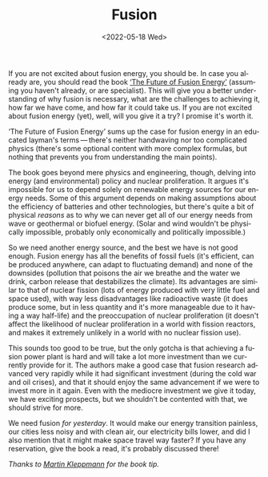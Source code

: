 #+TITLE: Fusion
#+DATE: <2022-05-18 Wed>
#+DESCRIPTION: Why you should read ‘The Future of Fusion Energy’, by Jason Parisi & Justin Ball.
#+KEYWORDS: book-review technology public-policy
#+LANGUAGE: en

If you are not excited about fusion energy, you should be. In case you
already are, you should read the book [[https://www.iter.org/newsline/-/3232][‘The Future of Fusion Energy’]]
(assuming you haven't already, or are specialist). This will give you
a better understanding of why fusion is necessary, what are the
challenges to achieving it, how far we have come, and how far it could
take us. If you are not excited about fusion energy (yet), well, will
you give it a try?  I promise it's worth it.

‘The Future of Fusion Energy’ sums up the case for fusion energy in an
educated layman's terms — there's neither handwaving nor too
complicated physics (there's some optional content with more complex
formulas, but nothing that prevents you from understanding the main
points).

The book goes beyond mere physics and engineering, though, delving
into energy (and environmental) policy and nuclear proliferation. It
argues it's impossible for us to depend solely on renewable energy
sources for our energy needs. Some of this argument depends on making
assumptions about the efficiency of batteries and other technologies,
but there's quite a bit of physical /reasons/ as to why we can never
get all of our energy needs from wave or geothermal or biofuel
energy. (Solar and wind wouldn't be physically impossible, probably
only economically and politically impossible.)

So we need another energy source, and the best we have is not good
enough. Fusion energy has all the benefits of fossil fuels (it's
efficient, can be produced anywhere, can adapt to fluctuating demand)
and none of the downsides (pollution that poisons the air we breathe
and the water we drink, carbon release that destabilizes the
climate). Its advantages are similar to that of nuclear fission (lots
of energy produced with very little fuel and space used), with way
less disadvantages like radioactive waste (it does produce some, but
in less quantity and it's more manageable due to it having a way
half-life) and the preoccupation of nuclear proliferation (it doesn't
affect the likelihood of nuclear proliferation in a world with fission
reactors, and makes it extremely unlikely in a world with no nuclear
fission use).

This sounds too good to be true, but the only gotcha is that achieving
a fusion power plant is hard and will take a lot more investment than
we currently provide for it. The authors make a good case that fusion
research advanced very rapidly while it had significant investment
(during the cold war and oil crises), and that it should enjoy the
same advancement if we were to invest more in it again. Even with the
mediocre investment we give it today, we have exciting prospects, but
we shouldn't be contented with that, we should strive for more.

We need fusion /for yesterday/. It would make our energy transition
painless, our cities less noisy and with clean air, our electricity
bills lower, and did I also mention that it might make space travel
way faster? If you have any reservation, give the book a read, it's
probably discussed there!

/Thanks to [[https://martin.kleppmann.com/2022/01/03/future-of-fusion-energy.html][Martin Kleppmann]] for the book tip./
